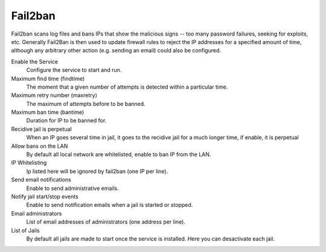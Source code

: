 
============
  Fail2ban
============


Fail2ban scans log files and bans IPs that show the malicious signs -- too many password failures, seeking for exploits, etc. Generally Fail2Ban is then used to update firewall rules to reject the IP addresses for a specified amount of time, although any arbitrary other action (e.g. sending an email) could also be configured. 

Enable the Service
    Configure the service to start and run.

Maximum find time (findtime)
    The moment that a given number of attempts is detected within a particular time.

Maximum retry number (maxretry)
    The maximum of attempts before to be banned.

Maximum ban time (bantime)
    Duration for IP to be banned for.

Recidive jail is perpetual
    When an IP goes several time in jail, it goes to the recidive jail for a much longer time, if enable, it is perpetual

Allow bans on the LAN
    By default all local network are whitelisted, enable to ban IP from the LAN.

IP Whitelisting
    Ip listed here will be ignored by fail2ban (one IP per line).

Send email notifications
    Enable to send administrative emails.

Notify jail start/stop events
    Enable to send notification emails when a jail is started or stopped.

Email administrators
    List of email addresses of administrators (one address per line).

List of Jails
    By default all jails are made to start once the service is installed. Here you can desactivate each jail.
